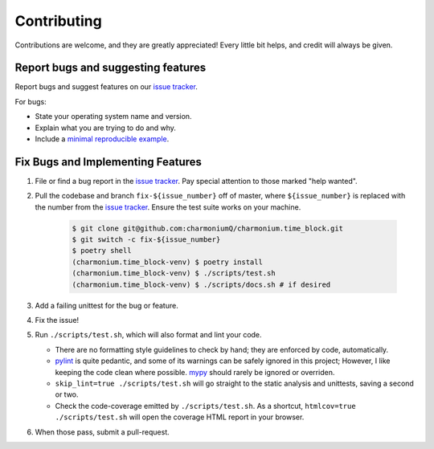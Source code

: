 .. highlight:: shell

============
Contributing
============

Contributions are welcome, and they are greatly appreciated! Every little bit
helps, and credit will always be given.

Report bugs and suggesting features
-----------------------------------

Report bugs and suggest features on our `issue tracker`_.

For bugs:

* State your operating system name and version.
* Explain what you are trying to do and why.
* Include a `minimal reproducible example`_.

.. _`minimal reproducible example`: https://minimalworkingexample.com/

Fix Bugs and Implementing Features
----------------------------------

1. File or find a bug report in the `issue tracker`_. Pay special
   attention to those marked "help wanted".
2. Pull the codebase and branch ``fix-${issue_number}`` off of master,
   where ``${issue_number}`` is replaced with the number from the
   `issue tracker`_. Ensure the test suite works on your machine.

    .. code-block:: console

        $ git clone git@github.com:charmoniumQ/charmonium.time_block.git
        $ git switch -c fix-${issue_number}
        $ poetry shell
        (charmonium.time_block-venv) $ poetry install
        (charmonium.time_block-venv) $ ./scripts/test.sh
        (charmonium.time_block-venv) $ ./scripts/docs.sh # if desired

3. Add a failing unittest for the bug or feature.
4. Fix the issue!
5. Run ``./scripts/test.sh``, which will also format and lint your
   code.

   * There are no formatting style guidelines to check by hand; they
     are enforced by code, automatically.

   * `pylint`_ is quite pedantic, and some of its warnings can be
     safely ignored in this project; However, I like keeping the code
     clean where possible. `mypy`_ should rarely be ignored or overriden.

   * ``skip_lint=true ./scripts/test.sh`` will go straight to the
     static analysis and unittests, saving a second or two.

   * Check the code-coverage emitted by ``./scripts/test.sh``. As a
     shortcut, ``htmlcov=true ./scripts/test.sh`` will open the
     coverage HTML report in your browser.

6. When those pass, submit a pull-request.

.. _`pylint`: https://www.pylint.org/
.. _`mypy`: https://mypy.readthedocs.io/en/stable/
.. _`issue tracker`: https://github.com/charmoniumQ/charmonium.time_block/issues
